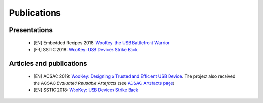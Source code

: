 .. _publi:

Publications
============

Presentations
-------------
   * [EN] Embedded Recipes 2018:  `WooKey: the USB Battlefront Warrior <https://embedded-recipes.org/2018/talk/wookey-the-usb-battlefront-warrior/>`_
   * [FR] SSTIC 2018: `WooKey: USB Devices Strike Back <https://www.sstic.org/media/SSTIC2018/SSTIC-actes/wookey_usb_devices_strike_back/SSTIC2018-Slides-wookey_usb_devices_strike_back-michelizza_lefaure_renard_thierry_trebuchet_benadjila_WUAopX7.pdf>`_

Articles and publications
-------------------------
   * [EN] ACSAC 2019: `WooKey: Designing a Trusted and Efficient USB Device <https://www.openconf.org/acsac2019/modules/request.php?module=oc_program&action=summary.php&id=79>`_. The project also received the ACSAC *Evaluated Reusable Artefacts* (see `ACSAC Artefacts page <https://www.acsac.org/2019/program/artifacts/>`_)
   * [EN] SSTIC 2018: `WooKey: USB Devices Strike Back <https://www.sstic.org/media/SSTIC2018/SSTIC-actes/wookey_usb_devices_strike_back/SSTIC2018-Article-wookey_usb_devices_strike_back-michelizza_lefaure_renard_thierry_trebuchet_benadjila_saV2IIT.pdf>`_

